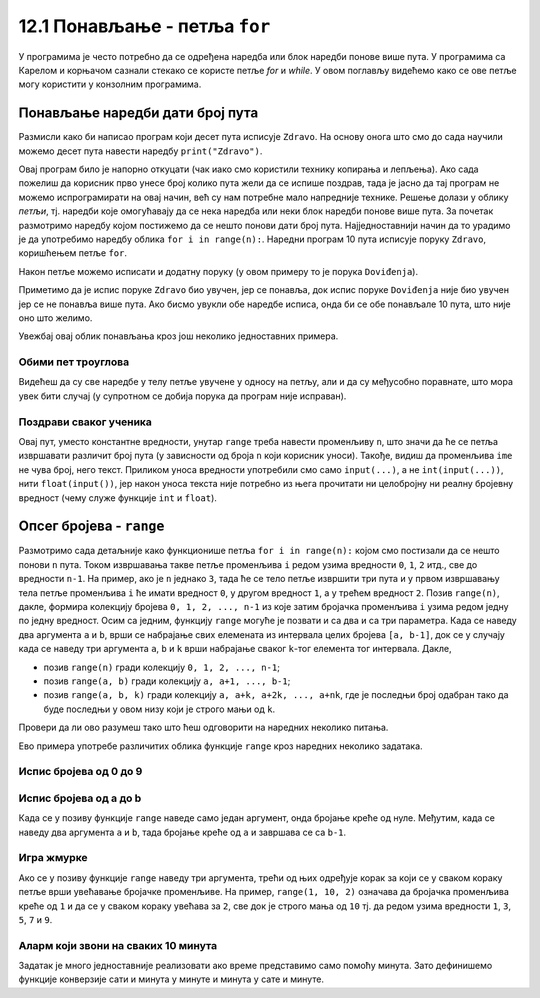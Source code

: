 12.1 Понављање - петља ``for``
##############################

У програмима је често потребно да се одређена наредба или блок
наредби понове више пута. У програмима са Карелом и корњачом сазнали
стекако се користе петље `for` и `while`. У овом поглављу видећемо
како се ове петље могу користити у конзолним програмима.


Понављање наредби дати број пута
--------------------------------

Размисли како би написао програм који десет пута исписује
``Zdravo``.  На основу онога што смо до сада научили можемо десет пута
навести наредбу ``print("Zdravo")``.

.. activecode:: здраво_десет_пута_1

   print("Zdravo")
   print("Zdravo")
   print("Zdravo")
   print("Zdravo")
   print("Zdravo")
   print("Zdravo")
   print("Zdravo")
   print("Zdravo")
   print("Zdravo")
   print("Zdravo")

Овај програм било је напорно откуцати (чак иако смо
користили технику копирања и лепљења). Ако сада пожелиш да
корисник прво унесе број колико пута жели да се испише поздрав, тада
је јасно да тај програм не можемо испрограмирати на овај начин, већ су
нам потребне мало напредније технике. Решење долази у
облику *петљи*, тј. наредби које омогућавају да се нека наредба или
неки блок наредби понове више пута. За почетак размотримо наредбу
којом постижемо да се нешто понови дати број пута. Најједноставнији
начин да то урадимо је да употребимо наредбу облика ``for i in
range(n):``. Наредни програм 10 пута исписује поруку ``Zdravo``,
коришћењем петље ``for``.

.. activecode:: здраво_десет_пута
		
   for i in range(10):        # ponovi 10 puta:
       print("Zdravo")        #    ispiši tekst "Zdravo"

Након петље можемо исписати и додатну поруку (у овом примеру то је
порука ``Doviđenja``).

.. activecode:: здраво_десет_пута_2
		
   for i in range(10):        # ponovi 10 puta:
       print("Zdravo")        #    ispiši tekst "Zdravo"
   print("Doviđenja")         # ispiši tekst "Doviđenja"

Приметимо да је испис поруке ``Zdravo`` био увучен, јер се понавља,
док испис поруке ``Doviđenja`` није био увучен јер се не понавља више
пута. Ако бисмо увукли обе наредбе исписа, онда би се обе понављале 10
пута, што није оно што желимо.

.. activecode:: здраво_десет_пута_3
		
   for i in range(10):        # ponovi 10 puta:
       print("Zdravo")        #    ispiši tekst "Zdravo"
       print("Doviđenja")     #    ispiši tekst "Doviđenja"

   
Увежбај овај облик понављања кроз још неколико једноставних примера.
      
Обими пет троуглова
'''''''''''''''''''
      
.. questionnote::

   Напиши програм који израчунава обиме пет једнакостраничних
   троуглова чије дужине страница корисник уноси.

.. activecode:: обими_пет_троуглова
		
   for i in range(5):                                # ponovi 5 puta:
       a = int(input("Unesi dužinu stranice:"))      #   učitaju dužinu stranice
       O = 0                                         #   izračunaj obim - ispravi ovaj red
       print(O)                                      #   ispiši obim

Видећеш да су све наредбе у телу петље увучене у односу на петљу,
али и да су међусобно поравнате, што мора увек бити случај (у
супротном се добија порука да програм није исправан).
      
Поздрави сваког ученика
'''''''''''''''''''''''
      
.. questionnote::

   Напиши програм који учитава неколико имена ученика и сваког
   појединачно поздравља. 

.. activecode:: поздрав_ученицима
   
   n = int(input("Unesi broj učenika: "))           # učitaj broj učenika n
   for ???:                                         # ponovi n puta: 
       ime = input("Kako se zoveš?")                #    unesi ime učenika - ispravi ovaj red
       print("Zdravo, ti se zoveš:", ime)           #    pozdravi učenika

Овај пут, уместо константне вредности, унутар ``range`` треба
навести променљиву ``n``, што значи да ће се петља извршавати различит
број пута (у зависности од броја ``n`` који корисник уноси). Такође,
видиш да променљива ``ime`` не чува број, него текст. Приликом уноса
вредности употребили смо само ``input(...)``, а не
``int(input(...))``, нити ``float(input())``, јер након уноса текста
није потребно из њега прочитати ни целобројну ни реалну бројевну
вредност (чему служе функције ``int`` и ``float``).
      
Опсег бројева - ``range``
-------------------------

Размотримо сада детаљније како функционише петља ``for i in range(n):`` којом 
смо постизали да се нешто понови ``n`` пута.  Током
извршавања такве петље променљива ``i`` редом узима вредности ``0``,
``1``, ``2`` итд., све до вредности ``n-1``. На пример, ако је ``n``
једнако ``3``, тада ће се тело петље извршити три пута и у првом
извршавању тела петље променљива ``i`` ће имати вредност ``0``, у
другом вредност ``1``, а у трећем вредност ``2``. Позив ``range(n)``,
дакле, формира колекцију бројева ``0, 1, 2, ..., n-1`` из које затим
бројачка променљива ``i`` узима редом једну по једну вредност.  Осим
са једним, функцију ``range`` могуће је позвати и са два и са три
параметра. Када се наведу два аргумента ``a`` и ``b``, врши се
набрајање свих елемената из интервала целих бројева ``[a, b-1]``, док
се у случају када се наведу три аргумента ``a``, ``b`` и ``k`` врши
набрајање сваког ``k``-тог елемента тог интервала. Дакле,

- позив ``range(n)`` гради колекцију ``0, 1, 2, ..., n-1``;
- позив ``range(a, b)`` гради колекцију ``a, a+1, ..., b-1``;
- позив ``range(a, b, k)`` гради колекцију ``a, a+k, a+2k, ...,
  a+nk``, где је последњи број одабран тако да буде последњи у овом
  низу који је строго мањи од ``k``.

Провери да ли ово разумеш тако што ћеш одговорити на наредних неколико
питања.
  
.. mchoice:: console__collections_quiz_range1_srp
   :answer_a: range(4)
   :answer_b: range(1, 4)
   :answer_c: range(3)
   :answer_d: range(1, 3)
   :correct: b
   :feedback_a: Покушај поново
   :feedback_b: Тачно
   :feedback_c: Покушај поново
   :feedback_d: Покушај поново

   Који опсег садржи вредности 1, 2, 3 ?

.. mchoice:: console__collections_quiz_range2_srp
   :answer_a: 5
   :answer_b: 6
   :answer_c: 9
   :answer_d: 10
   :correct: a
   :feedback_a: Тачно
   :feedback_b: Покушај поново
   :feedback_c: Покушај поново
   :feedback_d: Покушај поново

   Колико вредности садржи опсег ``range(1, 10, 2)`` ?
   
   
.. infonote::  

   О колекцијама података причаћемо детаљније у наредном поглављу. Нагласимо да је колекција
   ``range`` таква да се њени елементи не чувају истовремено у
   меморији, већ се током рада петље ``for`` гради један по један
   елемент ове колекције. У овом приручнику опсеге ћемо увек користити
   само у склопу петље ``for``.
  
Ево примера употребе различитих облика функције ``range`` кроз наредних
неколико задатака.

Испис бројева од 0 до 9
'''''''''''''''''''''''

.. questionnote::

   Употреби петљу да би се исписали бројеви од 0 до 9. 
	   
.. activecode:: бројеви_од_0_до_9
		
   for i in range(0):    # ispravi ovaj red
       print(i)


Испис бројева од a до b
'''''''''''''''''''''''

Када се у позиву функције ``range`` наведе само један аргумент, онда
бројање креће од нуле. Међутим, када се наведу два аргумента ``a`` и
``b``, тада бројање креће од ``a`` и завршава се са ``b-1``.

.. questionnote::

   Напиши програм који учитава два броја ``a`` и ``b`` и затим
   исписује све бројеве од ``a`` до ``b`` (укључујући и њих).

.. activecode:: бројеви_од_a_до_b
		
   a = int(input("Odakle se broji: "))
   b = int(input("Dokle se broji: "))		
   for i in range(0, 0):    # ispravi ovaj red
       print(i)

Игра жмурке
'''''''''''

Ако се у позиву функције ``range`` наведу три аргумента, трећи од њих
одређује корак за који се у сваком кораку петље врши увећавање
бројачке променљиве. На пример, ``range(1, 10, 2)`` означава да
бројачка променљива креће од ``1`` и да се у сваком кораку увећава за
``2``, све док је строго мања од ``10`` тј. да редом узима вредности
``1``, ``3``, ``5``, ``7`` и ``9``.

.. questionnote::

   У игри жмурке деца броје 5, 10, 15, итд., до 100. Напиши програм
   који исписује баш те бројеве.
   
   
.. activecode:: жмурке

   for i in range(0, 100 + 1, 0):  # ispravi ovaj red
       print(i)
   print("Полазим!")

Аларм који звони на сваких 10 минута
''''''''''''''''''''''''''''''''''''

.. questionnote::

   Сат је навијен тако да између 8.00 и 10.30 звони на сваких 10
   минута.  Напиши програм који исписује времена у којима сат звони.

Задатак је много једноставније реализовати ако време представимо само
помоћу минута. Зато дефинишемо функције конверзије сати и минута у
минуте и минута у сате и минуте.
   
.. activecode:: сати_и_минути
		
   def u_minute(sat, minut):
       return 0     # ispravi ovaj red

   def u_sate_i_minute(minuti):
       return (minuti // 1, minuti % 1)   # ispravi ovaj red
		
   for minuti in range(u_minute(0, 0), u_minute(0, 0) + 1, 0):  # ispravi ovaj red
       (sat, min) = u_sate_i_minute(minuti)
       print(minuti, "m =", sat, "h", min, "m")
      


